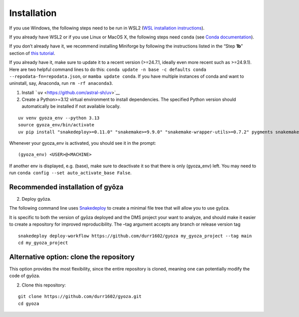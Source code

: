 Installation
============

If you use Windows, the following steps need to be run in WSL2 (`WSL
installation
instructions <https://learn.microsoft.com/en-us/windows/wsl/install>`__).

If you already have WSL2 or if you use Linux or MacOS X, the following
steps need ``conda`` (see `Conda
documentation <https://conda.io/docs/index.html>`__).

If you don’t already have it, we recommend installing Miniforge by
following the instructions listed in the “Step **1b**” section of `this
tutorial <https://snakemake.readthedocs.io/en/stable/tutorial/setup.html#step-1b-installing-miniforge>`__.

If you already have it, make sure to update it to a recent version
(>=24.7.1, ideally even more recent such as >=24.9.1). Here are two
helpful command lines to do this:
``conda update -n base -c defaults conda --repodata-fn=repodata.json``,
or ``mamba update conda``. If you have multiple instances of conda and
want to uninstall, say, Anaconda, run ``rm -rf anaconda3``.

1. Install ```uv`` <https://github.com/astral-sh/uv>`__
2. Create a Python>=3.12 virtual environment to install dependencies.
   The specified Python version should automatically be installed if not
   available locally.

::

   uv venv gyoza_env --python 3.13
   source gyoza_env/bin/activate
   uv pip install "snakedeploy>=0.11.0" "snakemake>=9.9.0" "snakemake-wrapper-utils>=0.7.2" pygments snakemake-executor-plugin-cluster-generic setuptools

Whenever your gyoza_env is activated, you should see it in the prompt:

::

   (gyoza_env) <USER>@<MACHINE>

If another env is displayed, e.g. (base), make sure to deactivate it so
that there is only (gyoza_env) left. You may need to run
``conda config --set auto_activate_base False``.

Recommended installation of gyōza
---------------------------------

2. Deploy gyōza.

The following command line uses
`Snakedeploy <https://snakedeploy.readthedocs.io/en/latest/index.html>`__
to create a minimal file tree that will allow you to use gyōza.

It is specific to both the version of gyōza deployed and the DMS project
your want to analyze, and should make it easier to create a repository
for improved reproducibility. The –tag argument accepts any branch or
release version tag

::

   snakedeploy deploy-workflow https://github.com/durr1602/gyoza my_gyoza_project --tag main
   cd my_gyoza_project

Alternative option: clone the repository
----------------------------------------

This option provides the most flexibility, since the entire repository
is cloned, meaning one can potentially modify the code of gyōza.

2. Clone this repository:

::

   git clone https://github.com/durr1602/gyoza.git
   cd gyoza
